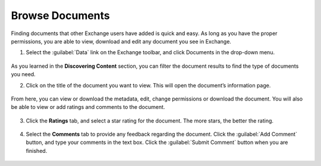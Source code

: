 Browse Documents
================

Finding documents that other Exchange users have added is quick and easy. As long as you have the proper permissions, you are able to view, download and edit any document you see in Exchange.

1. Select the :guilabel:`Data` link on the Exchange toolbar, and click Documents in the drop-down menu.

  .. figure:: img/data-menu.png

As you learned in the **Discovering Content** section, you can filter the document results to find the type of documents you need.

2. Click on the title of the document you want to view. This will open the document’s information page.

  .. figure:: img/document-info.png

From here, you can view or download the metadata, edit, change permissions or download the document. You will also be able to view or add ratings and comments to the document.

  .. figure:: img/metadata.png

3. Click the **Ratings** tab, and select a star rating for the document. The more stars, the better the rating.

  .. figure:: img/ratings.png

4. Select the **Comments** tab to provide any feedback regarding the document. Click the :guilabel:`Add Comment` button, and type your comments in the text box. Click the :guilabel:`Submit Comment` button when you are finished.

  .. figure:: img/comments.png